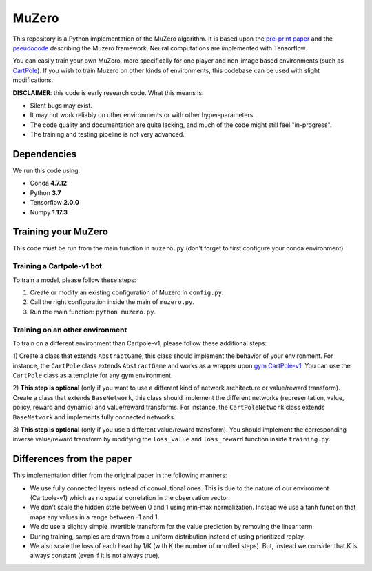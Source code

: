 
======
MuZero
======

This repository is a Python implementation of the MuZero algorithm.
It is based upon the `pre-print paper`__ and the `pseudocode`__ describing the Muzero framework.
Neural computations are implemented with Tensorflow.

You can easily train your own MuZero, more specifically for one player and non-image based environments (such as `CartPole`__).
If you wish to train Muzero on other kinds of environments, this codebase can be used with slight modifications.

__ https://arxiv.org/abs/1911.08265
__ https://arxiv.org/src/1911.08265v1/anc/pseudocode.py
__ https://gym.openai.com/envs/CartPole-v1/


**DISCLAIMER**: this code is early research code. What this means is:

- Silent bugs may exist.
- It may not work reliably on other environments or with other hyper-parameters.
- The code quality and documentation are quite lacking, and much of the code might still feel "in-progress".
- The training and testing pipeline is not very advanced.

Dependencies
============

We run this code using:

- Conda **4.7.12**
- Python **3.7**
- Tensorflow **2.0.0**
- Numpy **1.17.3**

Training your MuZero
====================

This code must be run from the main function in ``muzero.py`` (don't forget to first configure your conda environment).

Training a Cartpole-v1 bot
--------------------------

To train a model, please follow these steps:

1) Create or modify an existing configuration of Muzero in ``config.py``.

2) Call the right configuration inside the main of ``muzero.py``.

3) Run the main function: ``python muzero.py``.

Training on an other environment
--------------------------------

To train on a different environment than Cartpole-v1, please follow these additional steps:

1) Create a class that extends ``AbstractGame``, this class should implement the behavior of your environment.
For instance, the ``CartPole`` class extends ``AbstractGame`` and works as a wrapper upon `gym CartPole-v1`__.
You can use the ``CartPole`` class as a template for any gym environment.

__ https://gym.openai.com/envs/CartPole-v1/

2) **This step is optional** (only if you want to use a different kind of network architecture or value/reward transform).
Create a class that extends ``BaseNetwork``, this class should implement the different networks (representation, value, policy, reward and dynamic) and value/reward transforms.
For instance, the ``CartPoleNetwork`` class extends ``BaseNetwork`` and implements fully connected networks.

3) **This step is optional** (only if you use a different value/reward transform).
You should implement the corresponding inverse value/reward transform by modifying the ``loss_value`` and ``loss_reward`` function inside ``training.py``.

Differences from the paper
==========================

This implementation differ from the original paper in the following manners:

- We use fully connected layers instead of convolutional ones. This is due to the nature of our environment (Cartpole-v1) which as no spatial correlation in the observation vector.
- We don't scale the hidden state between 0 and 1 using min-max normalization. Instead we use a tanh function that maps any values in a range between -1 and 1.
- We do use a slightly simple invertible transform for the value prediction by removing the linear term.
- During training, samples are drawn from a uniform distribution instead of using prioritized replay.
- We also scale the loss of each head by 1/K (with K the number of unrolled steps). But, instead we consider that K is always constant (even if it is not always true).
